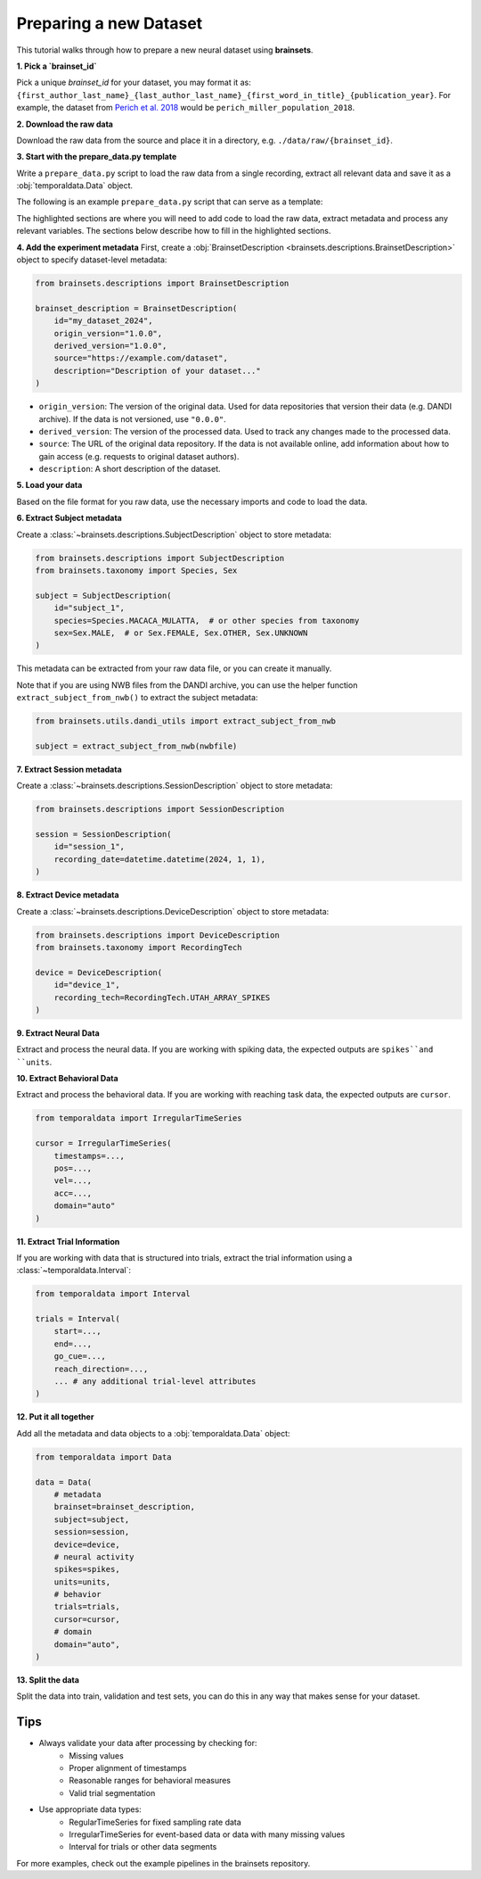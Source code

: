 Preparing a new Dataset
=======================

This tutorial walks through how to prepare a new neural dataset using **brainsets**. 


**1. Pick a `brainset_id`**

Pick a unique `brainset_id` for your dataset, you may format it as:
``{first_author_last_name}_{last_author_last_name}_{first_word_in_title}_{publication_year}``.
For example, the dataset from `Perich et al. 2018 <https://www.sciencedirect.com/science/article/pii/S0896627318308328>`_
would be ``perich_miller_population_2018``.

**2. Download the raw data**

Download the raw data from the source and place it in a directory, e.g. ``./data/raw/{brainset_id}``.

**3. Start with the prepare_data.py template**

Write a ``prepare_data.py`` script to load the raw data from a single recording, extract all relevant data and save it as a :obj:`temporaldata.Data` object.

The following is an example ``prepare_data.py`` script that can serve as a template:

.. code-block:: python
    :emphasize-lines: 15, 16, 18, 19, 21, 22, 23, 24
    
    import argparse
    import os
    import h5py

    from temporaldata import Data
    from brainsets import serialize_fn_map

    def main():
        parser = argparse.ArgumentParser()
        parser.add_argument("--input_file", type=str)
        parser.add_argument("--output_dir", type=str, default="./processed")

        args = parser.parse_args()
        
        # load data, extract metadata and process any relevant variables
        ...
        
        # create data object
        data = Data(...)

        # split data into train, validation and test
        data.set_train_domain(...)
        data.set_valid_domain(...)
        data.set_test_domain(...)

        # save data to disk
        path = os.path.join(args.output_dir, f"{session_id}.h5")
        with h5py.File(path, "w") as file:
            data.to_hdf5(file, serialize_fn_map=serialize_fn_map)


    if __name__ == "__main__":
        main()


The highlighted sections are where you will need to add code to load the raw data, extract metadata and process any relevant variables.
The sections below describe how to fill in the highlighted sections.


**4. Add the experiment metadata**
First, create a :obj:`BrainsetDescription <brainsets.descriptions.BrainsetDescription>` object to specify dataset-level metadata:

.. code-block:: python

    from brainsets.descriptions import BrainsetDescription

    brainset_description = BrainsetDescription(
        id="my_dataset_2024",
        origin_version="1.0.0", 
        derived_version="1.0.0",
        source="https://example.com/dataset",
        description="Description of your dataset..."
    )

* ``origin_version``: The version of the original data. Used for data repositories that version their data (e.g. DANDI archive). If the data is not versioned, use ``"0.0.0"``.

* ``derived_version``: The version of the processed data. Used to track any changes made to the processed data.

* ``source``: The URL of the original data repository. If the data is not available online, add information about how to gain access (e.g. requests to original dataset authors).

* ``description``: A short description of the dataset.

**5. Load your data**

Based on the file format for you raw data, use the necessary imports and code to load the data.

.. tab:: NWB File

    .. code-block:: python

        from pynwb import NWBHDF5IO

        # Open NWB file
        io = NWBHDF5IO(args.input_file, "r")
        nwbfile = io.read()

        # Note: make sure you close the file when you are done
        # with io.close()


.. tab:: MATLAB File

    .. code-block:: python

        from scipy.io import loadmat
        
        # Load .mat file
        mat_data = loadmat("path/to/file.mat")

.. tab:: NumPy File

    .. code-block:: python

        import numpy as np
        
        # Load .npy files
        neural_data = np.load("path/to/spikes.npy")
        behavior = np.load("path/to/behavior.npy")
        metadata = np.load("path/to/metadata.npy", allow_pickle=True).item()

**6. Extract Subject metadata**

Create a :class:`~brainsets.descriptions.SubjectDescription` object to store metadata:

.. code-block:: python

    from brainsets.descriptions import SubjectDescription
    from brainsets.taxonomy import Species, Sex

    subject = SubjectDescription(
        id="subject_1",
        species=Species.MACACA_MULATTA,  # or other species from taxonomy
        sex=Sex.MALE,  # or Sex.FEMALE, Sex.OTHER, Sex.UNKNOWN
    )

This metadata can be extracted from your raw data file, or you can create it manually.

Note that if you are using NWB files from the DANDI archive, you can use the helper function ``extract_subject_from_nwb()`` to extract the subject metadata:

.. code-block:: python

    from brainsets.utils.dandi_utils import extract_subject_from_nwb
    
    subject = extract_subject_from_nwb(nwbfile)

**7. Extract Session metadata**

Create a :class:`~brainsets.descriptions.SessionDescription` object to store metadata:

.. code-block:: python

    from brainsets.descriptions import SessionDescription

    session = SessionDescription(
        id="session_1",
        recording_date=datetime.datetime(2024, 1, 1),
    )

**8. Extract Device metadata**

Create a :class:`~brainsets.descriptions.DeviceDescription` object to store metadata:

.. code-block:: python

    from brainsets.descriptions import DeviceDescription
    from brainsets.taxonomy import RecordingTech

    device = DeviceDescription(
        id="device_1",
        recording_tech=RecordingTech.UTAH_ARRAY_SPIKES
    )

**9. Extract Neural Data**

Extract and process the neural data. If you are working with spiking data, 
the expected outputs are ``spikes``and ``units``.

.. tab:: Numpy File

    .. code-block:: python

        import numpy as np
        from temporaldata import IrregularTimeSeries, ArrayDict

        spike_times = ... # np.ndarray of spike times of shape (n_spikes,)
        spike_clusters = ... # np.ndarray of cluster IDs of shape (n_spikes,)

        spikes = IrregularTimeSeries(
            timestamps=spike_times,
            unit_index=spike_clusters,
            domain="auto"
        )

        units = ... # np.ndarray of unit IDs of shape (n_units,)

        units = ArrayDict(
            id=units,
            ... # any additional metadata
        )

.. tab:: NWB File

    .. code-block:: python

        from brainsets.dandi_utils import extract_spikes_from_nwbfile
        from brainsets.taxonomy import RecordingTech
        
        spikes, units = extract_spikes_from_nwbfile(
            nwbfile, 
            recording_tech=RecordingTech.UTAH_ARRAY_SPIKES
        )

**10. Extract Behavioral Data**

Extract and process the behavioral data. If you are working with reaching task data, 
the expected outputs are ``cursor``.

.. code-block:: python
    
    from temporaldata import IrregularTimeSeries

    cursor = IrregularTimeSeries(
        timestamps=...,
        pos=...,
        vel=...,
        acc=...,
        domain="auto"
    )

**11. Extract Trial Information**

If you are working with data that is structured into trials, extract the trial information using a :class:`~temporaldata.Interval`:

.. code-block:: python

    from temporaldata import Interval

    trials = Interval(
        start=...,
        end=...,
        go_cue=...,
        reach_direction=...,
        ... # any additional trial-level attributes
    )

**12. Put it all together**

Add all the metadata and data objects to a :obj:`temporaldata.Data` object:

.. code-block:: python

    from temporaldata import Data

    data = Data(
        # metadata
        brainset=brainset_description,
        subject=subject,
        session=session,
        device=device,
        # neural activity
        spikes=spikes,
        units=units,
        # behavior
        trials=trials,
        cursor=cursor,
        # domain
        domain="auto",
    )

**13. Split the data**

Split the data into train, validation and test sets, you can do this in any way that makes sense for your dataset.

.. tab:: Split by Trials

    .. code-block:: python

        # Split trials into train/valid/test sets
        successful_trials = trials.select_by_mask(trials.is_valid)
        train_trials, valid_trials, test_trials = successful_trials.split(
            [0.7, 0.1, 0.2],  # proportions for train/valid/test 
            shuffle=True,      # randomly shuffle trials
            random_seed=42     # for reproducibility
        )

        # Set domains based on trial splits
        data.set_train_domain(train_trials)
        data.set_valid_domain(valid_trials) 
        data.set_test_domain(test_trials)

.. tab:: Split by Time

    .. code-block:: python

        # Create time intervals for train/valid/test splits
        total_time = data.domain.end - data.domain.start
        train_end = data.domain.start + 0.7 * total_time    # 70% for training
        valid_end = train_end + 0.1 * total_time            # 10% for validation
        
        train_interval = Interval(data.domain.start, train_end)
        valid_interval = Interval(train_end, valid_end)
        test_interval = Interval(valid_end, data.domain.end)

        # Set domains based on time intervals
        data.set_train_domain(train_interval)
        data.set_valid_domain(valid_interval)
        data.set_test_domain(test_interval)

Tips
----

- Always validate your data after processing by checking for:
    - Missing values
    - Proper alignment of timestamps
    - Reasonable ranges for behavioral measures
    - Valid trial segmentation

- Use appropriate data types:
    - RegularTimeSeries for fixed sampling rate data
    - IrregularTimeSeries for event-based data or data with many missing values
    - Interval for trials or other data segments

For more examples, check out the example pipelines in the brainsets repository.
